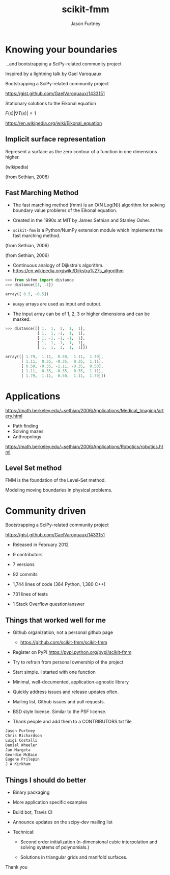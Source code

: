 #+STARTUP: showall
#+REVEAL_ROOT: http://cdn.jsdelivr.net/reveal.js/2.5.0/
#+TITLE: scikit-fmm
#+AUTHOR: Jason Furtney
#+EMAIL: @jkfurtney
#+REVEAL_EXTRA_CSS: ss.css
#+OPTIONS: toc:nil num:nil reveal_mathjax:t

* Knowing your boundaries


...and bootstrapping a SciPy-related community project

[[./sol.png]]

#+REVEAL: split

Inspired by a lightning talk by Gael Varoquaux

[[./gv.png]]

Bootstrapping a SciPy-related community project

https://gist.github.com/GaelVaroquaux/1433151

#+REVEAL: split

[[./bound.png]]

Stationary solutions to the Eikonal equation

$F(x) |\nabla T(x)| = 1$

https://en.wikipedia.org/wiki/Eikonal_equation

#+REVEAL: split

[[./sol.png]]

#+REVEAL: split

[[./point.png]]


** Implicit surface representation

Represent a surface as the zero contour of a function in one
dimensions higher.

#+REVEAL: split

[[./Level_set_method.jpg]]

(wikipedia)

#+REVEAL: split

[[./grid_with_zeroc.png]]

(from Sethian, 2006)

** Fast Marching Method

- The fast marching method (fmm) is an O(N Log(N)) algorithm for
  solving boundary value problems of the Eikonal equation.

- Created in the 1990s at MIT by James Sethian and Stanley Osher.

- =scikit-fmm= is a Python/NumPy extension module which implements the fast
  marching method.

#+REVEAL: split

[[./grid_with_zeroc.png]]

(from Sethian, 2006)

#+REVEAL: split

[[./narrow_band.png]]

(from Sethian, 2006)

#+REVEAL: split

- Continuous analogy of Dijkstra's algorithm.
- https://en.wikipedia.org/wiki/Dijkstra%27s_algorithm

#+REVEAL: split

#+BEGIN_SRC python
>>> from skfmm import distance
>>> distance([1, -1])
#+END_SRC

#+BEGIN_SRC python
array([ 0.5, -0.5])
#+END_SRC

- =numpy= arrays are used as input and output.

- The input array can be of 1, 2, 3 or higher dimensions and can be
  masked.


#+REVEAL: split

#+BEGIN_SRC python
>>> distance([[ 1,  1,  1,  1,  1],
              [ 1,  1, -1,  1,  1],
              [ 1, -1, -1, -1,  1],
              [ 1,  1, -1,  1,  1],
              [ 1,  1,  1,  1,  1]])
#+END_SRC

#+BEGIN_SRC python
array([[ 1.79,  1.11,  0.50,  1.11,  1.79],
       [ 1.11,  0.35, -0.35,  0.35,  1.11],
       [ 0.50, -0.35, -1.11, -0.35,  0.50],
       [ 1.11,  0.35, -0.35,  0.35,  1.11],
       [ 1.79,  1.11,  0.50,  1.11,  1.79]])
#+END_SRC

#+REVEAL: split
[[./doc0.png]]

#+REVEAL: split
[[./doc1.png]]

#+REVEAL: split
[[./doc2.png]]

#+REVEAL: split
[[./doc3.png]]


* Applications

#+REVEAL: split

[[./artery.png]]

https://math.berkeley.edu/~sethian/2006/Applications/Medical_Imaging/artery.html

#+REVEAL: split

[[./ms_paint.jpg]]

#+REVEAL: split

- Path finding
- Solving mazes
- Anthropology

#+REVEAL: split

[[./AmericaSRTM-NorthLarge-picasa.jpg]]

#+REVEAL: split

[[./rn.png]]

https://math.berkeley.edu/~sethian/2006/Applications/Robotics/robotics.html

** Level Set method

FMM is the foundation of the Level-Set method.

Modeling moving boundaries in physical problems.

[[./water-droplet-585x298.jpg]]

#+REVEAL: split

[[./lsmon.png]]

* Community driven

[[./gv.png]]

Bootstrapping a SciPy-related community project

https://gist.github.com/GaelVaroquaux/1433151

#+REVEAL: split

- Released in February 2012

- 9 contributors

- 7 versions

- 92 commits

- 1,744 lines of code (364 Python, 1,380 C++)

- 731 lines of tests

- 1 Stack Overflow question/answer

** Things that worked well for me

- Github organization, not a personal github page

  - https://github.com/scikit-fmm/scikit-fmm

- Register on PyPI https://pypi.python.org/pypi/scikit-fmm

- Try to refrain from personal ownership of the project

#+REVEAL: split

- Start simple. I started with one function

- Minimal, well-documented, application-agnostic library

#+REVEAL: split

- Quickly address issues and release updates often.

- Mailing list, Github issues and pull requests.

- BSD style license. Similar to the PSF license.

#+REVEAL: split

- Thank people and add them to a CONTRIBUTORS.txt file

#+BEGIN_SRC python
Jason Furtney
Chris Richardson
Luigi Costalli
Daniel Wheeler
Jan Margeta
Geordie McBain
Eugene Prilepin
J A Kirkham
#+END_SRC


** Things I should do better

- Binary packaging

- More application specific examples

- Build bot, Travis CI

- Announce updates on the scipy-dev mailing list

- Technical:

    -  Second order initialization (n-dimensional cubic interpolation
       and solving systems of polynomials.)

    -  Solutions in triangular grids and manifold surfaces.

#+REVEAL: split

Thank you
